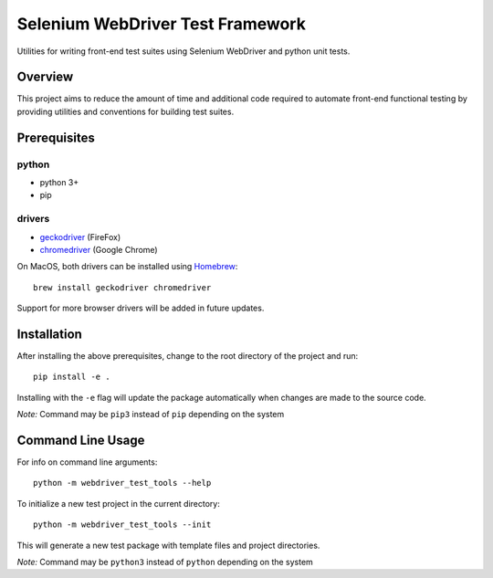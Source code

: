 Selenium WebDriver Test Framework
=================================

Utilities for writing front-end test suites using Selenium WebDriver and
python unit tests.

Overview
--------

This project aims to reduce the amount of time and additional code
required to automate front-end functional testing by providing utilities
and conventions for building test suites.

Prerequisites
-------------

python
~~~~~~

-  python 3+
-  pip

drivers
~~~~~~~

-  `geckodriver <https://github.com/mozilla/geckodriver/releases>`__
   (FireFox)
-  `chromedriver <https://sites.google.com/a/chromium.org/chromedriver/downloads>`__
   (Google Chrome)

On MacOS, both drivers can be installed using
`Homebrew <https://brew.sh/>`__:

::

    brew install geckodriver chromedriver

Support for more browser drivers will be added in future updates.

Installation
------------

After installing the above prerequisites, change to the root directory
of the project and run:

::

    pip install -e .

Installing with the ``-e`` flag will update the package automatically
when changes are made to the source code.

*Note:* Command may be ``pip3`` instead of ``pip`` depending on the
system

Command Line Usage
------------------

For info on command line arguments:

::

    python -m webdriver_test_tools --help

To initialize a new test project in the current directory:

::

    python -m webdriver_test_tools --init

This will generate a new test package with template files and project
directories.

*Note:* Command may be ``python3`` instead of ``python`` depending on
the system
